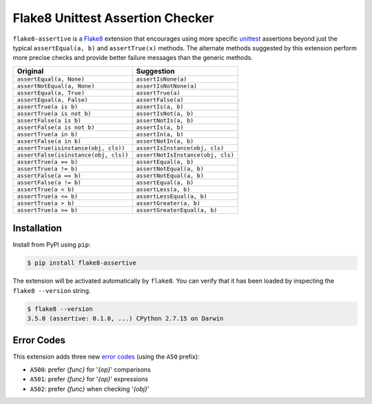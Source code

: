 =================================
Flake8 Unittest Assertion Checker
=================================

|Build Status| |PyPI Version| |Python Versions|

``flake8-assertive`` is a `Flake8 <http://flake8.pycqa.org/>`_ extension that
encourages using more specific `unittest`_ assertions beyond just the typical
``assertEqual(a, b)`` and ``assertTrue(x)`` methods. The alternate methods
suggested by this extension perform more precise checks and provide better
failure messages than the generic methods.

+---------------------------------------+-----------------------------------+
| Original                              | Suggestion                        |
+=======================================+===================================+
| ``assertEqual(a, None)``              | ``assertIsNone(a)``               |
+---------------------------------------+-----------------------------------+
| ``assertNotEqual(a, None)``           | ``assertIsNotNone(a)``            |
+---------------------------------------+-----------------------------------+
| ``assertEqual(a, True)``              | ``assertTrue(a)``                 |
+---------------------------------------+-----------------------------------+
| ``assertEqual(a, False)``             | ``assertFalse(a)``                |
+---------------------------------------+-----------------------------------+
| ``assertTrue(a is b)``                | ``assertIs(a, b)``                |
+---------------------------------------+-----------------------------------+
| ``assertTrue(a is not b)``            | ``assertIsNot(a, b)``             |
+---------------------------------------+-----------------------------------+
| ``assertFalse(a is b)``               | ``assertNotIs(a, b)``             |
+---------------------------------------+-----------------------------------+
| ``assertFalse(a is not b)``           | ``assertIs(a, b)``                |
+---------------------------------------+-----------------------------------+
| ``assertTrue(a in b)``                | ``assertIn(a, b)``                |
+---------------------------------------+-----------------------------------+
| ``assertFalse(a in b)``               | ``assertNotIn(a, b)``             |
+---------------------------------------+-----------------------------------+
| ``assertTrue(isinstance(obj, cls))``  | ``assertIsInstance(obj, cls)``    |
+---------------------------------------+-----------------------------------+
| ``assertFalse(isinstance(obj, cls))`` | ``assertNotIsInstance(obj, cls)`` |
+---------------------------------------+-----------------------------------+
| ``assertTrue(a == b)``                | ``assertEqual(a, b)``             |
+---------------------------------------+-----------------------------------+
| ``assertTrue(a != b)``                | ``assertNotEqual(a, b)``          |
+---------------------------------------+-----------------------------------+
| ``assertFalse(a == b)``               | ``assertNotEqual(a, b)``          |
+---------------------------------------+-----------------------------------+
| ``assertFalse(a != b)``               | ``assertEqual(a, b)``             |
+---------------------------------------+-----------------------------------+
| ``assertTrue(a < b)``                 | ``assertLess(a, b)``              |
+---------------------------------------+-----------------------------------+
| ``assertTrue(a <= b)``                | ``assertLessEqual(a, b)``         |
+---------------------------------------+-----------------------------------+
| ``assertTrue(a > b)``                 | ``assertGreater(a, b)``           |
+---------------------------------------+-----------------------------------+
| ``assertTrue(a >= b)``                | ``assertGreaterEqual(a, b)``      |
+---------------------------------------+-----------------------------------+


Installation
------------

Install from PyPI using ``pip``:

.. code-block:: sh

    $ pip install flake8-assertive

The extension will be activated automatically by ``flake8``. You can verify
that it has been loaded by inspecting the ``flake8 --version`` string.

.. code-block:: sh

    $ flake8 --version
    3.5.0 (assertive: 0.1.0, ...) CPython 2.7.15 on Darwin


Error Codes
-----------

This extension adds three new `error codes`_ (using the ``A50`` prefix):

- ``A500``: prefer *{func}* for '*{op}*' comparisons
- ``A501``: prefer *{func}* for '*{op}*' expressions
- ``A502``: prefer *{func}* when checking '*{obj}*'

.. _error codes: http://flake8.pycqa.org/en/latest/user/error-codes.html
.. _unittest: https://docs.python.org/library/unittest.html

.. |Build Status| image::  https://img.shields.io/travis/jparise/flake8-assertive.svg
   :target: https://travis-ci.org/jparise/flake8-assertive
.. |PyPI Version| image:: https://img.shields.io/pypi/v/flake8-assertive.svg
   :target: https://pypi.python.org/pypi/flake8-assertive
.. |Python Versions| image:: https://img.shields.io/pypi/pyversions/flake8-assertive.svg
   :target: https://pypi.python.org/pypi/flake8-assertive
